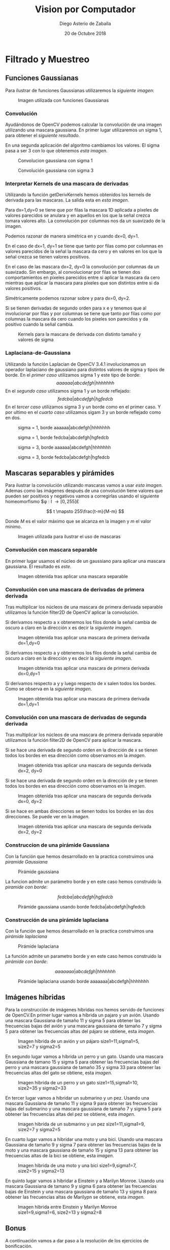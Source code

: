 #+AUTHOR: Diego Asterio de Zaballa
#+DATE: 20 de Octubre 2018
#+TITLE: Vision por Computador

\newpage

* Filtrado y Muestreo

** Funciones Gaussianas

Para ilustrar  de funciones Gaussianas utilizaremos la 
[[im1][siguiente imagen]]:

#+CAPTION: Imagen utilizada con funciones Gaussianas
#+NAME:im1
[[./img/im0.png]]

*** Convolución

Ayudándonos de OpenCV podemos calcular la convolución de una imagen
utilizando una mascara gaussiana. En primer lugar utilizaremos un 
sigma 1, para obtener el [[im1G31][siguiente resultado]].


En una segunda aplicación del algoritmo cambiamos los valores. El 
sigma pasa a ser 3  con lo que obtenemos [[im1G75][esta imagen]].

#+CAPTION: Convolucion gaussiana con sigma 1
#+NAME: im1G31
[[./img/im1.png]]

#+CAPTION: Convolución gaussiana con sigma 3
#+NAME: im1G75
[[./img/im2.png]]

*** Interpretar Kernels de una mascara de derivadas

Utilizando la función getDerivKernels hemos obtenidos los kernels de 
derivada para las mascaras. La salida esta en [[kernels][esta imagen]]. 

Para dx=1,dy=0 se tiene que por filas la mascara 1D aplicada a píxeles de valores
parecidos se anulara y en aquellos en los que la señal crezca 
tomara valores alto. La convolución por columnas nos da un 
suavizado de la imagen. 

Podemos razonar de manera simétrica en y cuando dx=0, dy=1.

En el caso de dx=1, dy=1 se tiene que tanto por filas como por columnas
en valores parecidos de la señal la mascara da cero y en valores en los que
la señal crezca se tienen valores positivos.

En el caso de las mascara dx=2, dy=0 la convolución por columnas da
un suavizado. Sin embargo, al convolucionar por filas se tienen dos 
comportamientos en píxeles parecidos entre si aplicar la mascara da cero 
mientras que aplicar la mascara para píxeles que son distintos entre 
si da valores positivos.

Simétricamente podemos razonar sobre y para dx=0, dy=2.

Si se tienen derivadas de segundo orden para x e y tenemos que al involucionar
por filas y por columnas se tiene que tanto por filas como por 
columnas la mascara da cero cuando los píxeles son parecidos y da
positivo cuando la señal cambia.

#+CAPTION: Kernels para la mascara de derivada con distinto tamaño y valores de sigma
#+NAME: kernels
[[./img/kernels.png]]


*** Laplaciana-de-Gaussiana

Utilizando la función Laplacian de OpenCV 3.4.1 involucionamos 
un operador laplaciano de gaussiano para distintos valores de 
sigma y tipos de borde. En el [[im1LDG1R][primer caso]] utilizamos sigma 1 y 
este tipo de borde:
\[
aaaaaa|abcdefgh|hhhhhhh
\]
En el [[im1LDG1E][segundo caso]] utilizamos sigma 1 y un borde reflejado:
\[
fedcba|abcdefgh|hgfedcb
\]
En el [[im1LDG3R][tercer caso]] utilizamos sigma 3 y un borde como en el primer caso.
Y por ultimo en el [[im1LDG3E][cuarto caso]] utilizamos sigam 3 y un borde reflejado
como en dos.

#+CAPTION: sigma = 1, borde aaaaaa|abcdefgh|hhhhhhh
#+NAME: im1LDG1R
[[./img/im3.png]]

#+CAPTION: sigma = 1, borde fedcba|abcdefgh|hgfedcb
#+NAME: im1LDG1E
[[./img/im4.png]]

#+CAPTION: sigma = 3, borde aaaaaa|abcdefgh|hhhhhhh
#+NAME: im1LDG3R
[[./img/im5.png]]

#+CAPTION: sigma = 3, borde fedcba|abcdefgh|hgfedcb
#+NAME: im1LDG3E
[[./img/im6.png]]

** Mascaras separables y pirámides

Para ilustrar la convolución utilizando mascaras vamos a usar 
[[im2][esta imagen]]. Ademas como las imágenes después de una convolución
tiene valores que pueden ser positivos y negativos  vamos a 
corregirlas usando el siguiente homeomorfismo $\phi : I \rightarrow [0,255]£

\[
t \mapsto 255\frac{t-m}{M-m}
\]

Donde $M$ es el valor máximo que se alcanza en la imagen y $m$ el 
valor mínimo.

#+CAPTION: Imagen utilizada para ilustrar el uso de mascaras
#+NAME: im2
[[./img/im7.png]]

*** Convolución con mascara separable

En primer lugar usamos el núcleo de un gaussiano para aplicar una mascara
gaussiana. El resultado es [[im2-sep][este]].

#+CAPTION: Imagen obtenida tras aplicar una mascara separable
#+NAME: im2-sep
[[./img/im8.png]]

*** Convolución con una mascara de derivadas de primera derivada

Tras multiplicar los núcleos de una mascara de primera derivada separable 
utilizamos la función filter2D de OpenCV aplicar la convolución.

Si derivamos respecto a x obtenemos los filos donde la señal cambia de
 oscuro a claro en la dirección x es decir la [[im2-dx][siguiente imagen]].

#+CAPTION: Imagen obtenida tras aplicar una mascara de primera derivada dx=1,dy=0
#+NAME: im2-dx
[[./img/im9.png]]

Si derivamos respecto a y obtenemos los filos donde la señal cambia de
oscuro a claro en la dirección y es decir la [[im2-dy][siguiente imagen]].

#+CAPTION: Imagen obtenida tras aplicar una mascara de primera derivada dx=0,dy=1
#+NAME: im2-dy
[[./img/im10.png]]

Si derivamos respecto a y y luego respecto de x salen todos los bordes.
Como se observa en la [[im2-dxdy][siguiente imagen]].

#+CAPTION: Imagen obtenida tras aplicar una mascara de primera derivada dx=1,dy=1
#+NAME: im2-dxdy
[[./img/im11.png]]

*** Convolución con una mascara de derivadas de segunda derivada

Tras multiplicar los núcleos de una mascara de primera derivada separable 
utilizamos la función filter2D de OpenCV para aplicar la mascara. 

Si se hace una derivada de segundo orden en la dirección de x se tienen 
todos los bordes en esa dirección como observamos en la [[im2-dxdx][imagen]].

#+CAPTION: Imagen obtenida tras aplicar una mascara de segunda derivada dx=2, dy=0
#+NAME: im2-dxdx
[[./img/im12.png]]

Si se hace una derivada de segundo orden en la dirección de y se tienen 
todos los bordes en esa dirección como observamos en la [[im2-dydy][imagen]].

#+CAPTION: Imagen obtenida tras aplicar una mascara de segunda derivada dx=0, dy=2
#+NAME: im2-dydy
[[./img/im13.png]]

Si se hace en ambas direcciones se tienen todos los bordes en las dos direcciones.
Se puede ver en la [[im2-dxdxdydy][imagen]].

#+CAPTION: Imagen obtenida tras aplicar una mascara de segunda derivada dx=2, dy=2
#+NAME: im2-dxdxdydy
[[./img/im14.png]]

*** Construccion de una pirámide Gaussiana

Con la función que hemos desarrollado en la practica construimos una
[[gaussPir][piramide Gaussiana]]

#+CAPTION: Pirámide gaussiana
#+NAME: gaussPir
[[./img/im15.png]]

La funcion admite un parámetro borde y en este caso hemos construido la 
[[gaussPirBor][piramide con borde]]:

\[
fedcba|abcdefgh|hgfedcb
\]

#+CAPTION: Pirámide gaussiana usando borde fedcba|abcdefgh|hgfedcb
#+NAME: gaussPirBor
[[./img/im16.png]]

*** Construcción de una pirámide laplaciana

Con la función que hemos desarrollado en la practica construimos una
[[laplPir][pirámide laplaciana]]

#+CAPTION: Pirámide laplaciana
#+NAME: laplPir
[[./img/im17.png]] 

La función admite un parametro borde y en este caso hemos construido la 
[[laplPirBor][pirámide con borde]]:

\[
aaaaaaa|abcdefgh|hhhhhhh
\]

#+CAPTION: Pirámide laplaciana usando borde aaaaaaa|abcdefgh|hhhhhhh
#+NAME: laplPirBor
[[./img/im18.png]]

** Imágenes híbridas

Para la construcción de imágenes híbridas nos hemos servido de funciones
de OpenCV.En primer lugar vamos a híbrida un pajaro y un avión.
Usando una mascara Gaussiana de tamaño 11 y sigma 5 para obtener 
las frecuencias bajas del avión y una mascara gaussiana de tamaño 
7 y sigma 5 para obtener las frecuencias altas del pájaro se obtiene,
esta [[planeBird][imagen]].
 
#+CAPTION: Imagen híbrida de un avión y un pájaro size1=11,sigma1=5, size2=7 y sigma2=5
#+NAME: planeBird 
[[./img/im19.png]]

En segundo lugar vamos a híbrida un perro y un gato.
Usando una mascara Gaussiana de tamano 15 y sigma 5 para obtener 
las frecuencias bajas del perro y una mascara gaussiana de tamaño 
35 y sigma 33 para obtener las frecuencias altas del gato se obtiene,
esta [[dogCat][imagen]].
 
#+CAPTION: Imagen hibrida de un perro y un gato size1=15,sigma1=10, size2=35 y sigma2=33
#+NAME: dogCat 
[[./img/im20.png]]

En tercer lugar vamos a hibridar un submarino y un pez.
Usando una mascara Gaussiana de tamaño 11 y sigma 9 para obtener 
las frecuencias bajas del submarino y una mascara gaussiana de tamaño 
7 y sigma 5 para obtener las frecuencias altas del pez se obtiene,
esta [[subFish][imagen]].
 
#+CAPTION: Imagen hibrida de un submarino y un pez size1=11,sigma1=9, size2=7 y sigma2=5
#+NAME: subFish 
[[./img/im21.png]]

En cuarto lugar vamos a hibridar una moto y una bici.
Usando una mascara Gaussiana de tamaño 9 y sigma 7 para obtener 
las frecuencias bajas de la moto y una mascara gaussiana de tamaño 
15 y sigma 13 para obtener las frecuencias altas de la bici se obtiene,
esta [[motoBike][imagen]].
 
#+CAPTION: Imagen hibrida de una moto y una bici size1=9,sigma1=7, size2=15 y sigma2=13
#+NAME: motoBike 
[[./img/im22.png]]

En quinto lugar vamos a hibridar a Einstein y a Marilyn Monroe.
Usando una mascara Gaussiana de tamano 9 y sigma 6 para obtener 
las frecuencias bajas de Einstein y una mascara gaussiana de tamaño 
13 y sigma 8 para obtener las frecuencias altas de Marilypn se obtiene,
esta [[einstMari][imagen]].
 
#+CAPTION: Imagen hibrida entre Einstein y Marilyn Monroe size1=9,sigma1=6, size2=13 y sigma2=8
#+NAME: einstMari 
[[./img/im23.png]]

** Bonus

A continuación vamos a dar paso a la resolución de los ejercicios de
bonificación.

*** Calculo del vector mascara Gaussiano.

Se ha desarrollado una función que devuelve una vector 1D mascara Gaussiano.
Dado un sigma se devuelve un vector que encierra mas del 95% de la 
distribución. (Es decir esta a 3 desviaciones estándar del centro de
la gaussiana). En el archivo main se imprime el tamaño correspondiente
para cada sigma y los tres primeros elementos de la mascara, como se
puede observar en esta [[gaussMasks][imagen]].
 
#+CAPTION: Vectores mascara gaussianos obtenidos para distintos valores de sigma
#+NAME: gaussMasks
[[./img/gaussianMasks.png]]

*** Convolución 1D

Se ha desarrollado una función que calcula la convolución 1D a una 
fila de una señal sea en blanco y negro o color en el main hay un 
ejemplo de uso donde se imprime [[convRow][una parte de la fila convolucionada]]

#+CAPTION: Ejemplo de utilización de la convolución propia 1D
#+NAME: convRow
[[./img/convRow.png]]

*** Convolución separable 2D.

Se ha desarrollado código propio para convolucionar con una mascara
separable en 2D. La convolución funciona tanto para imágenes a color
como [[im24][esta]]. Como para imágenes en escala de grises como [[im25][esta]]

#+CAPTION: Convolución 2D a color con mascara de Gauss
#+NAME: im24
[[./img/im24.png]]


#+CAPTION: Convolución 2D en escala de grises
#+NAME: im25
[[./img/im25.png]]

*** Construcción de una pirámide gaussiana con funciones propias

Se han desarrollado funciones propias para construir una piramide 
gaussiana de 5 niveles. Ademas se han desarrollado funciones propias
para construir imagenes hibridas y se ensenan mediante una piramide
Gaussiana.

En primer lugar mostramos la [[planeBirdPyr][imagen híbrida entre un avión y un pájaro]].

#+CAPTION: Pirámide gaussiana avión-pájaro
#+NAME: planeBirdPyr
[[./img/im26.png]]


En segundo lugar mostramos la [[dogCatPyr][imagen híbrida entre un perro y un gato]]

#+CAPTION: Pirámide gaussiana perro-gato
#+NAME: dogCatPyr
[[./img/im27.png]]


En tercer lugar mostramos la [[subFishPyr][imagen híbrida entre un submarino y un pez]]

#+CAPTION: Piramide gaussiana submarino-pez
#+NAME: subFishPyr
[[./img/im28.png]]

En cuarto lugar mostramos la [[motoBikePyr][imagen híbrida entre una moto y una bici]]

#+CAPTION: Piramide gaussiana moto-bici
#+NAME: motoBikePyr
[[./img/im29.png]]

En quinto lugar mostramos la [[einstMariPyr][imagen hibrida entre Einstein y una Marilyn]]

#+CAPTION: Piramide gaussiana Einstein-Monroe
#+NAME: einstMariPyr
[[./img/im30.png]]

*** Imagenes híbridas a color

Por ultimo realizamos las parejas de imágenes híbridas a color utilizando
funciones propias.

En primer lugar vamos a hibridar un pajaro y un avión.
Usando una mascara Gaussiana de sigma 5 para obtener 
las frecuencias bajas del avion y una mascara gaussiana de tamano 
sigma 2 para obtener las frecuencias altas del pájaro se obtiene,
esta [[ownPlaneBird][imagen]].
 
#+CAPTION: Imagen híbrida de un avión y un pájaro sigma1=5 y sigma2=2
#+NAME: ownPlaneBird 
[[./img/im31.png]]

En segundo lugar vamos a hibridar un perro y un gato.
Usando una mascara Gaussiana de sigma 3 para obtener 
las frecuencias bajas del perro y una mascara gaussiana de tamaño 
6 para obtener las frecuencias altas del gato se obtiene,
esta [[ownDogCat][imagen]].
 
#+CAPTION: Imagen hibrida de un perro y un gato sigma1=3 y sigma2=6
#+NAME: ownDogCat 
[[./img/im32.png]]

En tercer lugar vamos a hibridar un submarino y un pez.
Usando una mascara Gaussiana de sigma 3 para obtener 
las frecuencias bajas del submarino y una mascara gaussiana de tamaño 
sigma 2 para obtener las frecuencias altas del pez se obtiene,
esta [[ownSubFish][imagen]].
 
#+CAPTION: Imagen hibrida de un submarino y un pez sigma1=3 y sigma2=2
#+NAME: ownSubFish 
[[./img/im33.png]]

En cuarto lugar vamos a hibridar una moto y una bici.
Usando una mascara Gaussiana de sigma 3 para obtener 
las frecuencias bajas de la moto y una mascara gaussiana de tamano 
3 para obtener las frecuencias altas de la bici se obtiene,
esta [[ownMotoBike][imagen]].
 
#+CAPTION: Imagen hibrida de una moto y una bici sigma1=3 y sigma2=3
#+NAME: ownMotoBike 
[[./img/im34.png]]

En quinto lugar vamos a hibridar a Einstein y a Marilyn Monroe.
Usando una mascara Gaussiana de sigma 4 para obtener 
las frecuencias bajas de Einstein y una mascara gaussiana de  sigma 3 
para obtener las frecuencias altas de Marilyn se obtiene,
esta [[ownEinstMari][imagen]].
 
#+CAPTION: Imagen híbrida entre Einstein y Marilyn Monroe sigma1=4 y sigma2=3
#+NAME: ownEinstMari 
[[./img/im35.png]]



